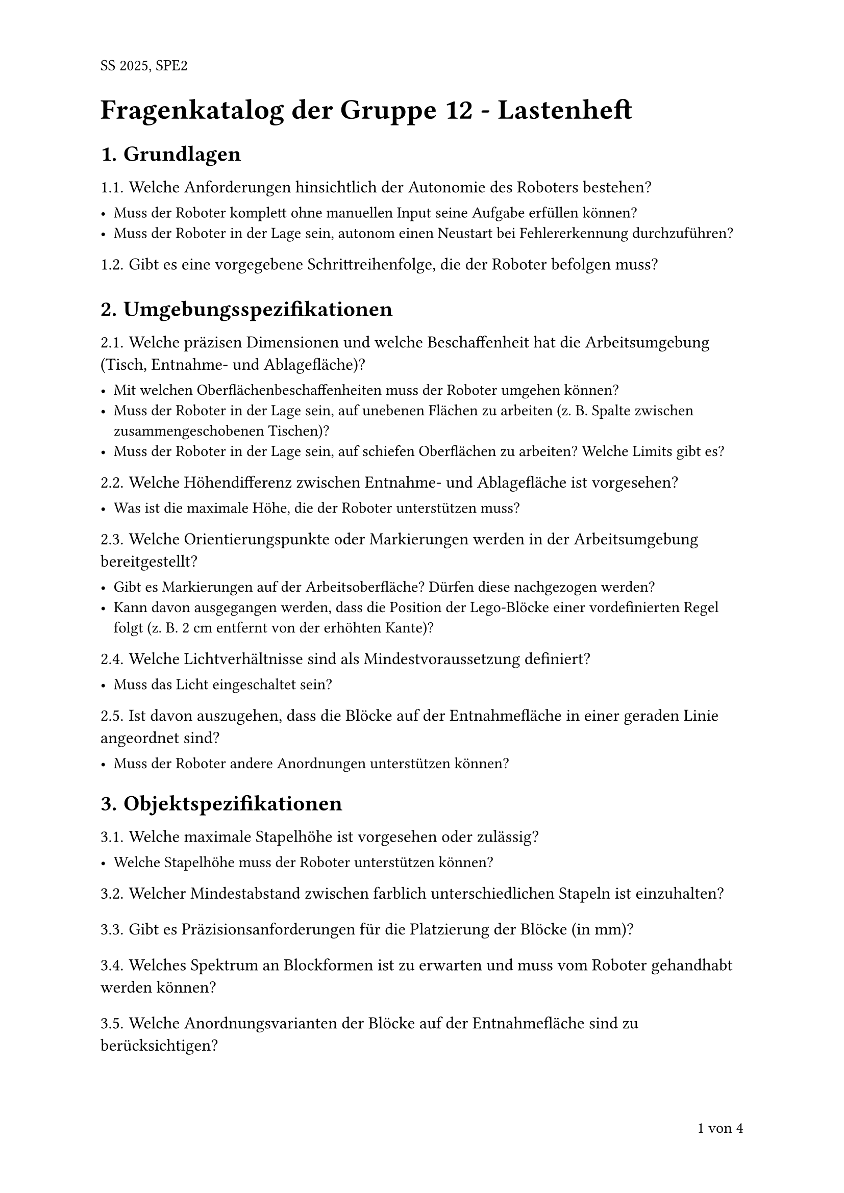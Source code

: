 #set heading(numbering: "1.")
#show heading.where(level: 2): it => [
  #set text(weight: "thin", size: 12pt)
  #it
  #v(0.25em)
]
#set text(font: "Arial")
#set page(numbering: "1 von 1", number-align: bottom + right, header: "SS 2025, SPE2")

#text(size: 20pt, weight: "bold")[
  Fragenkatalog der Gruppe 12 - Lastenheft
]

= Grundlagen

== Welche Anforderungen hinsichtlich der Autonomie des Roboters bestehen?

- Muss der Roboter komplett ohne manuellen Input seine Aufgabe erfüllen können?
- Muss der Roboter in der Lage sein, autonom einen Neustart bei Fehlererkennung durchzuführen?

== Gibt es eine vorgegebene Schrittreihenfolge, die der Roboter befolgen muss?

= Umgebungsspezifikationen

== Welche präzisen Dimensionen und welche Beschaffenheit hat die Arbeitsumgebung (Tisch, Entnahme- und Ablagefläche)?

- Mit welchen Oberflächenbeschaffenheiten muss der Roboter umgehen können?
- Muss der Roboter in der Lage sein, auf unebenen Flächen zu arbeiten (z. B. Spalte zwischen zusammengeschobenen Tischen)?
- Muss der Roboter in der Lage sein, auf schiefen Oberflächen zu arbeiten? Welche Limits gibt es?

== Welche Höhendifferenz zwischen Entnahme- und Ablagefläche ist vorgesehen?

- Was ist die maximale Höhe, die der Roboter unterstützen muss?

== Welche Orientierungspunkte oder Markierungen werden in der Arbeitsumgebung bereitgestellt?

- Gibt es Markierungen auf der Arbeitsoberfläche? Dürfen diese nachgezogen werden?
- Kann davon ausgegangen werden, dass die Position der Lego-Blöcke einer vordefinierten Regel folgt (z. B. 2 cm entfernt von der erhöhten Kante)?

== Welche Lichtverhältnisse sind als Mindestvoraussetzung definiert?

- Muss das Licht eingeschaltet sein?

== Ist davon auszugehen, dass die Blöcke auf der Entnahmefläche in einer geraden Linie angeordnet sind?

- Muss der Roboter andere Anordnungen unterstützen können?

= Objektspezifikationen

== Welche maximale Stapelhöhe ist vorgesehen oder zulässig?

- Welche Stapelhöhe muss der Roboter unterstützen können?

== Welcher Mindestabstand zwischen farblich unterschiedlichen Stapeln ist einzuhalten?

== Gibt es Präzisionsanforderungen für die Platzierung der Blöcke (in mm)?

== Welches Spektrum an Blockformen ist zu erwarten und muss vom Roboter gehandhabt werden können?

== Welche Anordnungsvarianten der Blöcke auf der Entnahmefläche sind zu berücksichtigen?

== Wie viele verschiedene Farben können innerhalb eines Durchlaufs auftauchen und müssen unterstützt werden?

= Anforderungen an die Erkennung und Verarbeitung

== Besteht eine Anforderung hinsichtlich der Blockerkennungsreihenfolge (vorab oder Just-in-Time)?

== Gibt es Vorgaben für den Umgang mit nicht eindeutig erkennbaren Blöcken?

- Soll der Durchlauf abgebrochen werden?
- Soll der Block übersprungen werden?
- Soll er dennoch auf einen zufälligen Stapel gelegt werden?

== Welche Mindesterkennungsrate für die Farbidentifikation muss der Roboter erfüllen?

- Wie hoch darf die Fehlerrate unter Betriebsbedingungen sein?

== Welche Erkennungsanforderungen bestehen bei teilweise verdeckten Blöcken?

= Fehlertoleranz und Robustheit

== Welche Fehlertoleranz ist für den Roboterbetrieb definiert (maximale Anzahl akzeptabler Fehler)?

- Wie oft darf ein Stapel umfallen (prozentual)?
- Wie oft darf ein Block herunterfallen?
- Wie oft darf ein Block übersehen werden?

== Welche Fehlerarten muss der Roboter erkennen und behandeln können?

- Müssen Bedienungsfehler erkannt werden?
- Müssen Umgebungsfehler erkannt werden?
- Müssen Prozessfehler erkannt werden?

== Welche Anforderungen bestehen an die Wiederaufnahme des Betriebs nach Unterbrechungen?

- Batterie leer während des Betriebs
- Roboter wird manuell von der Umgebung entfernt
- Durchlauf wird manuell, aber kontrolliert abgebrochen

== Welche präventiven Maßnahmen muss der Roboter bei drohender Stapelinstabilität vornehmen?

- Muss der Roboter den obersten Block neu positionieren?
- Reicht eine Korrektur bei der Ablage des nächsten Blocks?

== Welche Reaktionen sind bei unvorhergesehenen Hindernissen oder Umgebungsveränderungen zu erwarten?

- Roboter bricht Durchlauf ab?
- Roboter pausiert und wartet auf Freigabe durch den Benutzer?

= Benutzerinteraktionen

== Welche Statusanzeigen oder Signale muss der Roboter bereitstellen?

- Signalton bei Start, Problem, Abschluss etc.?
- LED-Statusanzeige?

== Welche Sicherheitsfunktionen sind erforderlich?

- Not-Aus?
- Pause?

== Wird ein konkretes Signal bei Aufgabenabschluss erwartet?

== Sind weitere Interaktionsmöglichkeiten mit dem Roboter während des Betriebs gefordert?

= Leistungsparameter

== Gibt es ein Zeitlimit für die Aufgabenerfüllung nach Start?

== Können wir annehmen, dass Präzision > Geschwindigkeit > Energieeffizienz?

== Welche Limits gibt es hinsichtlich des Ressourcenverbrauchs?

- Z. B. Roboter darf nicht mehr als 10 % Batterie pro Durchlauf verbrauchen.

== Gibt es ein bevorzugtes Kriterium zur Bewertung des Materialaufwands?

- Z. B.: Anzahl verbauter Teile + Gewicht des Roboters

= Bewertungskriterien

== Nach welchen konkreten Kriterien wird der Projekterfolg gemessen?

== Welchen Einfluss haben Fehler oder Ungenauigkeiten auf die Bewertung?

= Dokumentationsanforderungen

== Welche Dokumentationsumfänge sind für das Projekt gefordert?

- Protokolle der Übungsveranstaltungen?
- Besprechungsprotokolle?
- Pflichtenheft?
- Testprotokolle?
- Sonstige?

== Welche Aspekte müssen diese Dokumente beinhalten?

= Hardwareressourcen

== Gibt es die Möglichkeit, neue Hardwareressourcen anzufordern?

== Welche Anforderungen bestehen an die Dimensionen des Roboters?

== Welche externen Komponenten dürfen zusätzlich eingesetzt werden?

- Z. B.: Laptops, SD-Karte, eigene Legoteile, keine 3D-gedruckten Adapter etc.?

= Testanforderungen

== Welche Anforderungen gelten für die Dokumentation von Testdurchläufen?

== Wie hoch ist die zu erwartende Variation zwischen den Testbedingungen?

== Welche Edge-Cases muss der Roboter bewältigen können?

= Organisatorische Rahmenbedingungen

== Welcher Kommunikationsweg zu Ihnen als Auftraggeber ist vorgesehen?

- Gibt es einen bevorzugten Kommunikationskanal?
  - Mündlich nach Vorlesungen
  - E-Mail
  - MS Teams?

== Welche Form der Fortschrittsberichterstattung wird erwartet?

- Reichen die Wettbewerbstage aus?

= Sonstige Anmerkungen

#align(center + bottom)[
  Vielen Dank für Ihre Mühe!
]
